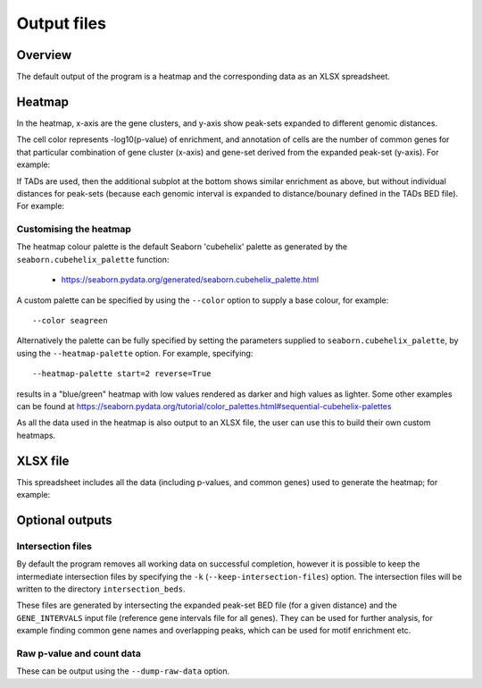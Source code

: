 ************
Output files
************

Overview
========

The default output of the program is a heatmap and the
corresponding data as an XLSX spreadsheet.

Heatmap
=======

In the heatmap, x-axis are the gene clusters, and y-axis show
peak-sets expanded to different genomic distances.

The cell color represents -log10(p-value) of enrichment, and
annotation of cells are the number of common genes for that
particular combination of gene cluster (x-axis) and gene-set
derived from the expanded peak-set (y-axis). For example:

.. image:: images/example_heatmap.png
   :width: 400
   :alt: Example heatmap from PEGS

If TADs are used, then the additional subplot at the bottom shows
similar enrichment as above, but without individual distances
for peak-sets (because each genomic interval is expanded to
distance/bounary defined in the TADs BED file). For example:

.. image:: images/example_with_tads_heatmap.png
   :width: 400
   :alt: Example heatmap with TADs from PEGS

Customising the heatmap
-----------------------

The heatmap colour palette is the default Seaborn 'cubehelix' palette
as generated by the ``seaborn.cubehelix_palette`` function:

 * https://seaborn.pydata.org/generated/seaborn.cubehelix_palette.html

A custom palette can be specified by using the ``--color`` option
to supply a base colour, for example:

::

    --color seagreen

Alternatively the palette can be fully specified by setting the
parameters supplied to ``seaborn.cubehelix_palette``, by using the
``--heatmap-palette`` option. For example, specifying:

::

    --heatmap-palette start=2 reverse=True

results in a "blue/green" heatmap with low values rendered as darker
and high values as lighter. Some other examples can be found at
https://seaborn.pydata.org/tutorial/color_palettes.html#sequential-cubehelix-palettes

As all the data used in the heatmap is also output to an XLSX file,
the user can use this to build their own custom heatmaps.

XLSX file
=========

This spreadsheet includes all the data (including p-values, and
common genes) used to generate the heatmap; for example:

.. image:: images/example_results_xlsx.png
   :width: 400
   :alt: Example XLSX output from PEGS

Optional outputs
================

Intersection files
------------------

By default the program removes all working data on successful
completion, however it is possible to keep the intermediate
intersection files by specifying the ``-k``
(``--keep-intersection-files``) option. The intersection files
will be written to the directory ``intersection_beds``.

These files are generated by intersecting the expanded peak-set
BED file (for a given distance) and the ``GENE_INTERVALS`` input
file (reference gene intervals file for all genes). They can be
used for further analysis, for example finding common gene names
and overlapping peaks, which can be used for motif enrichment etc.

Raw p-value and count data
--------------------------

These can be output using the ``--dump-raw-data`` option.
